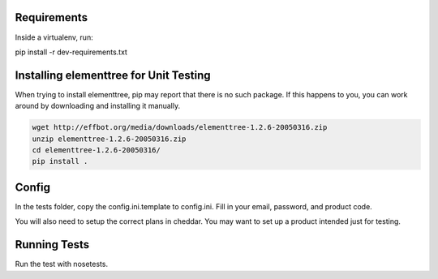 Requirements
============

Inside a virtualenv, run:

pip install -r dev-requirements.txt

Installing elementtree for Unit Testing
=======================================================
When trying to install elementtree, pip may report that there is no such package. If this happens to you, you can work around by downloading and installing it manually.

.. code::

    wget http://effbot.org/media/downloads/elementtree-1.2.6-20050316.zip
    unzip elementtree-1.2.6-20050316.zip
    cd elementtree-1.2.6-20050316/
    pip install .

Config
======

In the tests folder, copy the config.ini.template to config.ini. Fill in your email, password, and product code.

You will also need to setup the correct plans in cheddar. You may want to set up a product intended just for testing.

Running Tests
=============
Run the test with nosetests.

.. code::
    nosetests
